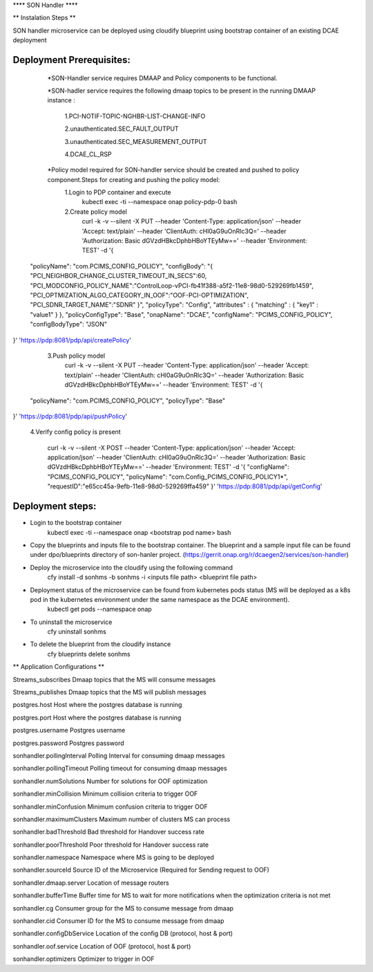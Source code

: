 **** SON Handler ****

** Instalation Steps **

SON handler microservice can be deployed using cloudify blueprint using bootstrap container of an existing DCAE deployment

Deployment Prerequisites:
=========================

	*SON-Handler service requires DMAAP and Policy components to be functional.

	*SON-hadler service requires  the following dmaap topics to be present in the running DMAAP instance :

		1.PCI-NOTIF-TOPIC-NGHBR-LIST-CHANGE-INFO

		2.unauthenticated.SEC_FAULT_OUTPUT

		3.unauthenticated.SEC_MEASUREMENT_OUTPUT

		4.DCAE_CL_RSP

	*Policy model required for SON-handler service should be created and pushed to policy component.Steps for creating and pushing the policy model:
		1.Login to PDP container and execute
			kubectl exec -ti --namespace onap policy-pdp-0 bash
		2.Create policy model
			curl -k -v --silent -X PUT --header 'Content-Type: application/json' --header 'Accept: text/plain' --header 'ClientAuth: cHl0aG9uOnRlc3Q=' --header 'Authorization: Basic dGVzdHBkcDphbHBoYTEyMw==' --header 'Environment: TEST' -d '{
  "policyName": "com.PCIMS_CONFIG_POLICY",
  "configBody": "{ \"PCI_NEIGHBOR_CHANGE_CLUSTER_TIMEOUT_IN_SECS\":60, \"PCI_MODCONFIG_POLICY_NAME\":\"ControlLoop-vPCI-fb41f388-a5f2-11e8-98d0-529269fb1459\", \"PCI_OPTMIZATION_ALGO_CATEGORY_IN_OOF\":\"OOF-PCI-OPTIMIZATION\", \"PCI_SDNR_TARGET_NAME\":\"SDNR\" }",
  "policyType": "Config",
  "attributes" : { "matching" : { "key1" : "value1" } },
  "policyConfigType": "Base",
  "onapName": "DCAE",
  "configName": "PCIMS_CONFIG_POLICY",
  "configBodyType": "JSON"
}' 'https://pdp:8081/pdp/api/createPolicy'

		3.Push policy model
			curl -k -v --silent -X PUT --header 'Content-Type: application/json' --header 'Accept: text/plain' --header 'ClientAuth: cHl0aG9uOnRlc3Q=' --header 'Authorization: Basic dGVzdHBkcDphbHBoYTEyMw==' --header 'Environment: TEST' -d '{
  "policyName": "com.PCIMS_CONFIG_POLICY",
  "policyType": "Base"
}' 'https://pdp:8081/pdp/api/pushPolicy'

		4.Verify config policy is present

			curl -k -v --silent -X POST --header 'Content-Type: application/json' --header 'Accept: application/json' --header 'ClientAuth: cHl0aG9uOnRlc3Q=' --header 'Authorization: Basic dGVzdHBkcDphbHBoYTEyMw==' --header 'Environment: TEST' -d '{ "configName": "PCIMS_CONFIG_POLICY",    "policyName": "com.Config_PCIMS_CONFIG_POLICY1*",    "requestID":"e65cc45a-9efb-11e8-98d0-529269ffa459"  }' 'https://pdp:8081/pdp/api/getConfig'	

Deployment steps:
=================
* Login to the bootstrap container
        kubectl exec -ti --namespace onap <bootstrap pod name> bash
* Copy the blueprints and inputs file to the bootstrap container. The blueprint and a sample input file can be found under dpo/blueprints directory of son-hanler project. (https://gerrit.onap.org/r/dcaegen2/services/son-handler)
* Deploy the microservice into the cloudify using the following command
        cfy install -d sonhms -b sonhms -i <inputs file path> <blueprint file path>
* Deployment status of the microservice can be found from kubernetes pods status (MS will be deployed as a k8s pod in the kubernetes environment under the same namespace as the DCAE environment).
        kubectl get pods --namespace onap
* To uninstall the microservice
        cfy uninstall sonhms
* To delete the blueprint from the cloudify instance
        cfy blueprints delete sonhms


** Application Configurations **

Streams_subscribes                Dmaap topics that the MS will consume messages

Streams_publishes                 Dmaap topics that the MS will publish messages

postgres.host                     Host where the postgres database is running

postgres.port                     Host where the postgres database is running

postgres.username                 Postgres username

postgres.password                 Postgres password

sonhandler.pollingInterval        Polling Interval for consuming dmaap messages

sonhandler.pollingTimeout         Polling timeout for consuming dmaap messages

sonhandler.numSolutions           Number for solutions for OOF optimization

sonhandler.minCollision           Minimum collision criteria to trigger OOF

sonhandler.minConfusion           Minimum confusion criteria to trigger OOF

sonhandler.maximumClusters        Maximum number of clusters MS can process

sonhandler.badThreshold           Bad threshold for Handover success rate

sonhandler.poorThreshold          Poor threshold for Handover success rate

sonhandler.namespace              Namespace where MS is going to be deployed

sonhandler.sourceId               Source ID of the Microservice (Required for Sending request to OOF)

sonhandler.dmaap.server           Location of message routers

sonhandler.bufferTime             Buffer time for MS to wait for more notifications when the optimization criteria is not met

sonhandler.cg                     Consumer group for the MS to consume message from dmaap

sonhandler.cid                    Consumer ID for the MS to consume message from dmaap

sonhandler.configDbService        Location of the config DB (protocol, host & port)
 
sonhandler.oof.service            Location of OOF (protocol, host & port)

sonhandler.optimizers             Optimizer to trigger in OOF


